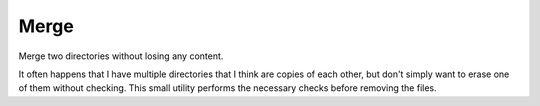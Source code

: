 =====
Merge
=====

Merge two directories without losing any content.

It often happens that I have multiple directories that I think are copies of
each other, but don't simply want to erase one of them without checking. This
small utility performs the necessary checks before removing the files.

